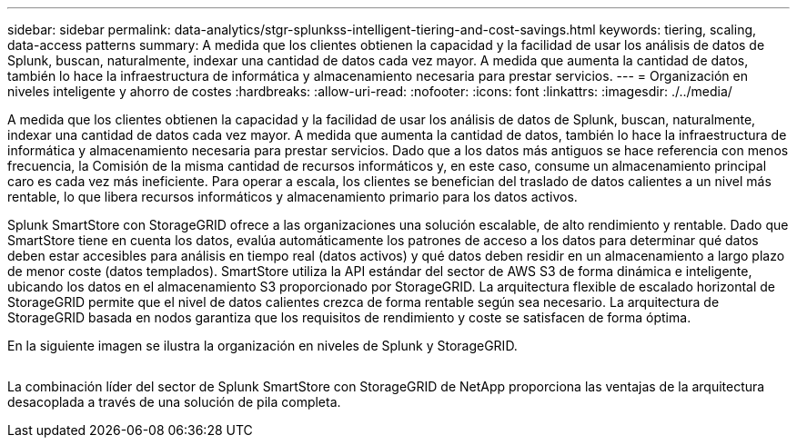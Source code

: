---
sidebar: sidebar 
permalink: data-analytics/stgr-splunkss-intelligent-tiering-and-cost-savings.html 
keywords: tiering, scaling, data-access patterns 
summary: A medida que los clientes obtienen la capacidad y la facilidad de usar los análisis de datos de Splunk, buscan, naturalmente, indexar una cantidad de datos cada vez mayor. A medida que aumenta la cantidad de datos, también lo hace la infraestructura de informática y almacenamiento necesaria para prestar servicios. 
---
= Organización en niveles inteligente y ahorro de costes
:hardbreaks:
:allow-uri-read: 
:nofooter: 
:icons: font
:linkattrs: 
:imagesdir: ./../media/


[role="lead"]
A medida que los clientes obtienen la capacidad y la facilidad de usar los análisis de datos de Splunk, buscan, naturalmente, indexar una cantidad de datos cada vez mayor. A medida que aumenta la cantidad de datos, también lo hace la infraestructura de informática y almacenamiento necesaria para prestar servicios. Dado que a los datos más antiguos se hace referencia con menos frecuencia, la Comisión de la misma cantidad de recursos informáticos y, en este caso, consume un almacenamiento principal caro es cada vez más ineficiente. Para operar a escala, los clientes se benefician del traslado de datos calientes a un nivel más rentable, lo que libera recursos informáticos y almacenamiento primario para los datos activos.

Splunk SmartStore con StorageGRID ofrece a las organizaciones una solución escalable, de alto rendimiento y rentable. Dado que SmartStore tiene en cuenta los datos, evalúa automáticamente los patrones de acceso a los datos para determinar qué datos deben estar accesibles para análisis en tiempo real (datos activos) y qué datos deben residir en un almacenamiento a largo plazo de menor coste (datos templados). SmartStore utiliza la API estándar del sector de AWS S3 de forma dinámica e inteligente, ubicando los datos en el almacenamiento S3 proporcionado por StorageGRID. La arquitectura flexible de escalado horizontal de StorageGRID permite que el nivel de datos calientes crezca de forma rentable según sea necesario. La arquitectura de StorageGRID basada en nodos garantiza que los requisitos de rendimiento y coste se satisfacen de forma óptima.

En la siguiente imagen se ilustra la organización en niveles de Splunk y StorageGRID.

image:stgr-splunkss-image2.png[""]

La combinación líder del sector de Splunk SmartStore con StorageGRID de NetApp proporciona las ventajas de la arquitectura desacoplada a través de una solución de pila completa.
